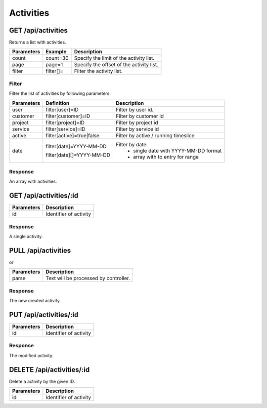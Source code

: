 .. index::
   single: Activities

Activities
==========

GET /api/activities
-------------------

Returns a list with activities.

+------------+-----------+------------------------------------------+
| Parameters | Example   | Description                              |
+============+===========+==========================================+
| count      | count=30  | Specify the limit of the activity list.  |
+------------+-----------+------------------------------------------+
| page       | page=1    | Specify the offset of the activity list. |
+------------+-----------+------------------------------------------+
| filter     | filter[]= | Filter the activity list.                |
+------------+-----------+------------------------------------------+


Filter
^^^^^^

Filter the list of activities by following parameters.

+------------+------------------------------+-----------------------------------------+
| Parameters | Definition                   | Description                             |
+============+==============================+=========================================+
| user       | filter[user]=ID              | Filter by user id.                      |
+------------+------------------------------+-----------------------------------------+
| customer   | filter[customer]=ID          | Filter by customer id                   |
+------------+------------------------------+-----------------------------------------+
| project    | filter[project]=ID           | Filter by project id                    |
+------------+------------------------------+-----------------------------------------+
| service    | filter[service]=ID           | Filter by service id                    |
+------------+------------------------------+-----------------------------------------+
| active     | filter[active]=true|false    | Filter by active / running timeslice    |
+------------+------------------------------+-----------------------------------------+
| date       | filter[date]=YYYY-MM-DD      | Filter by date                          |
|            |                              |   * single date with YYYY-MM-DD format  |
|            | filter[date][]=YYYY-MM-DD    |   * array with to entry for range       |
|            |                              |                                         |
+------------+------------------------------+-----------------------------------------+

Response
^^^^^^^^

An array with activities.


.. code-block:: js
    :linenos:

    [
        {
            "id": 1,
            "user": {},
            "customer": {},
            "project": {},
            "service": {},
            "timeslices": [],
            "description": "Activity description",
            "createdAt": "DATETIME (YYYY-MM-DD HH:mm:ss)",
            "updatedAt": "DATETIME (YYYY-MM-DD HH:mm:ss)"
        }
    ]


GET /api/activities/:id
-----------------------

+------------+------------------------------------------+
| Parameters | Description                              |
+============+==========================================+
| id         | Identifier of activity                   |
+------------+------------------------------------------+

Response
^^^^^^^^

A single activity.

.. code-block:: js
    :linenos:

    {
        "id": 1,
        "user": {},
        "customer": {},
        "project": {},
        "service": {},
        "timeslices": [],
        "description": "Activity description",
        "createdAt": "DATETIME (YYYY-MM-DD HH:mm:ss)",
        "updatedAt": "DATETIME (YYYY-MM-DD HH:mm:ss)"
    }

PULL /api/activities
--------------------

.. code-block:: js
    :linenos:

    {
        "user": ID,
        "customer": ID,
        "project": ID,
        "service": ID,
        "timeslices": [??],
        "description": "Activity description",
    }

or

.. code-block:: js
    :linenos:

    {
        "parse": "Text with a certain structure which should be parsed."
    }

+------------+------------------------------------------+
| Parameters | Description                              |
+============+==========================================+
| parse      | Text will be processed by controller.    |
+------------+------------------------------------------+

Response
^^^^^^^^

The new created activity.

.. code-block:: js
    :linenos:

    {
        "id": 1,
        "user": {},
        "customer": {},
        "project": {},
        "service": {},
        "timeslices": [],
        "description": "Activity description",
        "createdAt": "DATETIME (YYYY-MM-DD HH:mm:ss)",
        "updatedAt": "DATETIME (YYYY-MM-DD HH:mm:ss)"
    }

PUT /api/activities/:id
-----------------------

.. code-block:: js
    :linenos:

    {
        "user": ID,
        "customer": ID,
        "project": ID,
        "service": ID,
        "timeslices": [??],
        "description": "Activity description",
    }

+------------+------------------------------------------+
| Parameters | Description                              |
+============+==========================================+
| id         | Identifier of activity                   |
+------------+------------------------------------------+

Response
^^^^^^^^

The modified activity.

.. code-block:: js
    :linenos:

    {
        "id": 1,
        "user": {},
        "customer": {},
        "project": {},
        "service": {},
        "timeslices": [],
        "description": "Activity description",
        "createdAt": "DATETIME (YYYY-MM-DD HH:mm:ss)",
        "updatedAt": "DATETIME (YYYY-MM-DD HH:mm:ss)"
    }

DELETE /api/activities/:id
--------------------------

Delete a activity by the given ID.

+------------+------------------------------------------+
| Parameters | Description                              |
+============+==========================================+
| id         | Identifier of activity                   |
+------------+------------------------------------------+

